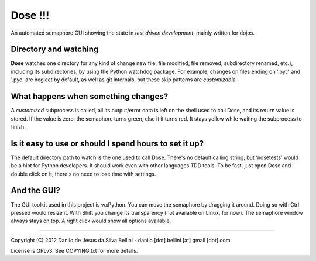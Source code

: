 Dose !!!
========

An automated semaphore GUI showing the state in
*test driven development*, mainly written for dojos.

Directory and watching
""""""""""""""""""""""

**Dose** watches one directory for any kind of change
new file, file modified, file removed, subdirectory renamed,
etc.), including its subdirectories, by using the Python
watchdog package. For example, changes on files ending on
'.pyc' and '.pyo' are neglect by default, as well as git
internals, but these skip patterns are *customizable*.

What happens when something changes?
""""""""""""""""""""""""""""""""""""

A *customized* subprocess is called, all its output/error
data is left on the shell used to call Dose, and its return
value is stored. If the value is zero, the semaphore turns
green, else it it turns red. It stays yellow while waiting
the subprocess to finish.

Is it easy to use or should I spend hours to set it up?
"""""""""""""""""""""""""""""""""""""""""""""""""""""""

The default directory path to watch is the one used to call
Dose. There's no default calling string, but 'nosetests'
would be a hint for Python developers. It should work even
with other languages TDD tools. To be fast, just open Dose
and double click on it, there's no need to lose time with
settings.

And the GUI?
""""""""""""

The GUI toolkit used in this project is wxPython. You can
move the semaphore by dragging it around. Doing so with
Ctrl pressed would resize it. With Shift you change its
transparency (not available on Linux, for now). The
semaphore window always stays on top. A right click would
show all options available.

----

Copyright (C) 2012 Danilo de Jesus da Silva Bellini
- danilo [dot] bellini [at] gmail [dot] com

License is GPLv3. See COPYING.txt for more details.

